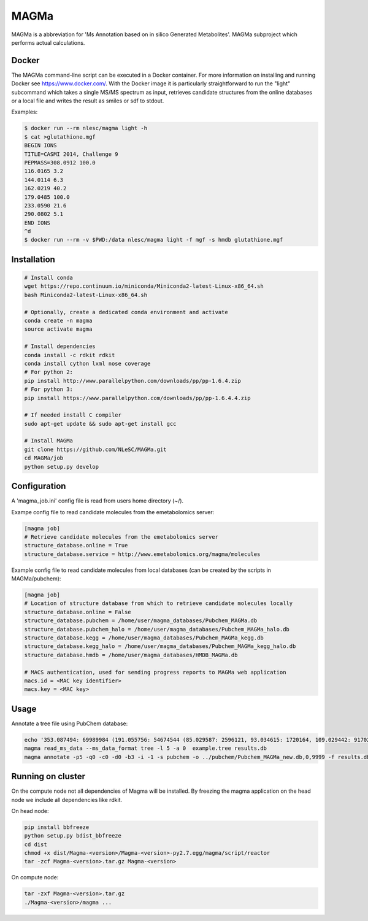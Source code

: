 MAGMa
=====

MAGMa is a abbreviation for 'Ms Annotation based on in silico Generated Metabolites'.
MAGMa subproject which performs actual calculations.

Docker
------

The MAGMa command-line script can be executed in a Docker container. For more information on installing and running Docker see https://www.docker.com/.
With the Docker image it is particularly straightforward to run the "light" subcommand which takes a single MS/MS spectrum as input, retrieves candidate structures from the online databases or a local file and writes the result as smiles or sdf to stdout.

Examples:

.. code-block:: bash

   $ docker run --rm nlesc/magma light -h
   $ cat >glutathione.mgf 
   BEGIN IONS
   TITLE=CASMI 2014, Challenge 9
   PEPMASS=308.0912 100.0
   116.0165 3.2
   144.0114 6.3
   162.0219 40.2
   179.0485 100.0
   233.0590 21.6
   290.0802 5.1
   END IONS
   ^d
   $ docker run --rm -v $PWD:/data nlesc/magma light -f mgf -s hmdb glutathione.mgf

Installation
------------------------

.. code-block:: bash

   # Install conda
   wget https://repo.continuum.io/miniconda/Miniconda2-latest-Linux-x86_64.sh
   bash Miniconda2-latest-Linux-x86_64.sh
   
   # Optionally, create a dedicated conda environment and activate
   conda create -n magma
   source activate magma
   
   # Install dependencies
   conda install -c rdkit rdkit
   conda install cython lxml nose coverage
   # For python 2:
   pip install http://www.parallelpython.com/downloads/pp/pp-1.6.4.zip
   # For python 3:
   pip install https://www.parallelpython.com/downloads/pp/pp-1.6.4.4.zip
   
   # If needed install C compiler
   sudo apt-get update && sudo apt-get install gcc
   
   # Install MAGMa
   git clone https://github.com/NLeSC/MAGMa.git
   cd MAGMa/job
   python setup.py develop

Configuration
-------------

A 'magma_job.ini' config file is read from users home directory (~/).

Exampe config file to read candidate molecules from the emetabolomics server:

.. code-block:: INI

   [magma job]
   # Retrieve candidate molecules from the emetabolomics server
   structure_database.online = True
   structure_database.service = http://www.emetabolomics.org/magma/molecules

Example config file to read candidate molecules from local databases (can be created by the scripts in MAGMa/pubchem):

.. code-block:: INI

   [magma job]
   # Location of structure database from which to retrieve candidate molecules locally
   structure_database.online = False
   structure_database.pubchem = /home/user/magma_databases/Pubchem_MAGMa.db
   structure_database.pubchem_halo = /home/user/magma_databases/Pubchem_MAGMa_halo.db
   structure_database.kegg = /home/user/magma_databases/Pubchem_MAGMa_kegg.db
   structure_database.kegg_halo = /home/user/magma_databases/Pubchem_MAGMa_kegg_halo.db
   structure_database.hmdb = /home/user/magma_databases/HMDB_MAGMa.db

   # MACS authentication, used for sending progress reports to MAGMa web application
   macs.id = <MAC key identifier>
   macs.key = <MAC key>

Usage
-----

Annotate a tree file using PubChem database:

.. code-block:: bash

   echo '353.087494: 69989984 (191.055756: 54674544 (85.029587: 2596121, 93.034615: 1720164, 109.029442: 917026, 111.045067: 1104891 (81.034691: 28070, 83.014069: 7618, 83.050339: 25471, 93.034599: 36300, 96.021790: 8453), 127.039917: 2890439 (57.034718: 16911, 81.034706: 41459, 83.050301: 35131, 85.029533: 236887, 99.045074: 73742, 109.029404: 78094), 171.029587: 905226, 173.045212: 2285841 (71.013992: 27805, 93.034569: 393710, 111.008629: 26219, 111.045029: 339595, 137.024292: 27668, 155.034653: 145773), 191.055725: 17000514), 353.087097: 4146696)' > example.tree
   magma read_ms_data --ms_data_format tree -l 5 -a 0  example.tree results.db
   magma annotate -p5 -q0 -c0 -d0 -b3 -i -1 -s pubchem -o ../pubchem/Pubchem_MAGMa_new.db,0,9999 -f results.db

Running on cluster
------------------

On the compute node not all dependencies of Magma will be installed.
By freezing the magma application on the head node we include all dependencies like rdkit.

On head node:

.. code-block:: bash

   pip install bbfreeze
   python setup.py bdist_bbfreeze
   cd dist
   chmod +x dist/Magma-<version>/Magma-<version>-py2.7.egg/magma/script/reactor
   tar -zcf Magma-<version>.tar.gz Magma-<version>

On compute node:

.. code-block:: bash

   tar -zxf Magma-<version>.tar.gz
   ./Magma-<version>/magma ...
